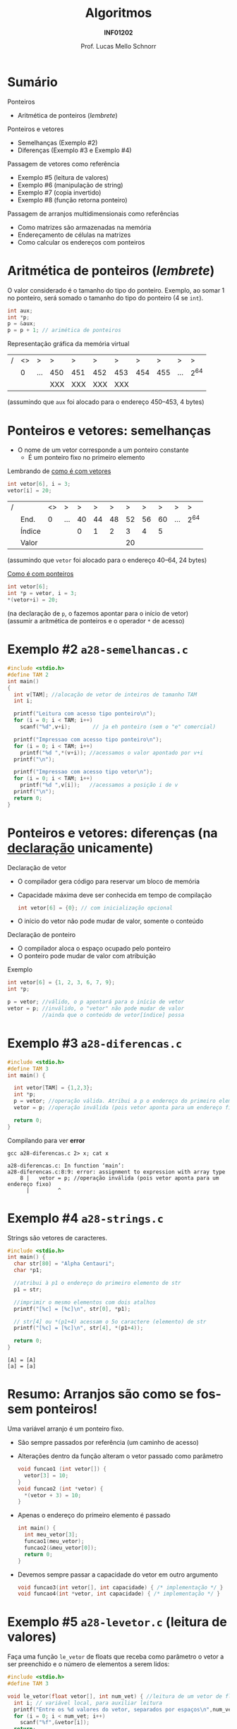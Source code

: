 # -*- coding: utf-8 -*-
# -*- mode: org -*-
#+startup: beamer overview indent
#+LANGUAGE: pt-br
#+TAGS: noexport(n)
#+EXPORT_EXCLUDE_TAGS: noexport
#+EXPORT_SELECT_TAGS: export

#+Title: Algoritmos
#+Subtitle: *INF01202*
#+Author: Prof. Lucas Mello Schnorr
#+Date: \copyleft

#+LaTeX_CLASS: beamer
#+LaTeX_CLASS_OPTIONS: [xcolor=dvipsnames]
#+OPTIONS: title:nil H:1 num:t toc:nil \n:nil @:t ::t |:t ^:t -:t f:t *:t <:t
#+LATEX_HEADER: \input{org-babel.tex}
#+LATEX_HEADER: \usepackage{amsmath}
#+LATEX_HEADER: \usepackage{systeme}

#+latex: \newcommand{\mytitle}{Ponteiros e Passagem de Arranjos}
#+latex: \mytitleslide

* Sumário

Ponteiros
- Aritmética de ponteiros (/lembrete/)

Ponteiros e vetores
- Semelhanças (Exemplo #2)
- Diferenças (Exemplo #3 e Exemplo #4)

Passagem de vetores como referência
- Exemplo #5 (leitura de valores)
- Exemplo #6 (manipulação de string)
- Exemplo #7 (copia invertido)
- Exemplo #8 (função retorna ponteiro)

Passagem de arranjos multidimensionais como referências
- Como matrizes são armazenadas na memória
- Endereçamento de células na matrizes
- Como calcular os endereços com ponteiros

* Aritmética de ponteiros (/lembrete/)

O valor considerado é o tamanho do tipo do ponteiro. Exemplo, ao somar 1
no ponteiro, será somado o tamanho do tipo do ponteiro (4 se ~int~).

#+begin_src C
int aux;
int *p;
p = &aux;
p = p + 1; // arimética de ponteiros
#+end_src

#+RESULTS:

Representação gráfica da memória virtual
| / | <> | >   | >   | >   | >   | >   |   > |   > | >   | >   |
|   |  0 | ... | 450 | 451 | 452 | 453 | 454 | 455 | ... | 2^{64} |
|---+----+-----+-----+-----+-----+-----+-----+-----+-----+-----|
|   |    |     | XXX | XXX | XXX | XXX |     |     |     |     |
|---+----+-----+-----+-----+-----+-----+-----+-----+-----+-----|
(assumindo que =aux= foi alocado para o endereço 450--453, 4 bytes)

* Exemplo #1 ~a28-aritmetica.c~                                      :noexport:

#+BEGIN_SRC C :tangle a28-aritmetica.c
#include <stdio.h>
int main() {
  int i, *pi1, *pi2;
  double d, *pd1, *pd2;
  char c, *pc1, *pc2;
  c = 'A';
  d = 5.423;
  i = -20;
  pi1 = &i;
  pi2 = pi1 + 1; // incrementa o espaco ocupado por um inteiro (4 bytes)
  pd1 = &d;
  pd2 = pd1 + 2; // incrementa duas vezes o espaco ocupado por um double (2*8 bytes)
  pc1 = &c;
  pc2 = pc1 - 1; // decrementa o espaco ocupado por um char (1 byte)
  printf("Resultados em hexadecimal\n");
  printf("pi1: %p, pi2: %p\n", pi1, pi2);
  printf("pd1: %p, pd2: %p\n", pd1, pd2);
  printf("pc1: %p, pc2: %p\n\n", pc1, pc2);
  printf("Resultados em decimal\n");
  printf("pi1: %d, pi2: %d\n", pi1, pi2);
  printf("pd1: %d, pd2: %d\n", pd1, pd2);
  printf("pc1: %d, pc2: %d\n", pc1, pc2);
  return 0;
}
#+END_SRC
* Ponteiros e vetores: *semelhanças*

- O nome de um vetor corresponde a um ponteiro constante
  - É um ponteiro fixo no primeiro elemento

#+latex: \pause

Lembrando de _como é com vetores_
#+begin_src C
int vetor[6], i = 3;
vetor[i] = 20;
#+end_src
| / |        | <> | >   |  > |  > |  > |  > |  > |  > | >   | >   |
|   | End.   |  0 | ... | 40 | 44 | 48 | 52 | 56 | 60 | ... | 2^{64} |
|---+--------+----+-----+----+----+----+----+----+----+-----+-----|
|   | Índice |    |     |  0 |  1 |  2 |  3 |  4 |  5 |     |     |
|---+--------+----+-----+----+----+----+----+----+----+-----+-----|
|   | Valor  |    |     |    |    |    | 20 |    |    |     |     |
|---+--------+----+-----+----+----+----+----+----+----+-----+-----|
(assumindo que =vetor= foi alocado para o endereço 40--64, 24 bytes)

#+latex: \vfill\pause

_Como é com ponteiros_
#+begin_src C
int vetor[6];
int *p = vetor, i = 3;
*(vetor+i) = 20;
#+end_src
(na declaração de =p=, o fazemos apontar para o início de vetor) \\
(assumir a aritmética de ponteiros e o operador =*= de acesso)

* Exemplo #2 ~a28-semelhancas.c~

#+BEGIN_SRC C :tangle a28-semelhancas.c
#include <stdio.h>
#define TAM 2
int main()
{
  int v[TAM]; //alocação de vetor de inteiros de tamanho TAM
  int i;

  printf("Leitura com acesso tipo ponteiro\n");
  for (i = 0; i < TAM; i++)
    scanf("%d",v+i);       // ja eh ponteiro (sem o "e" comercial)

  printf("Impressao com acesso tipo ponteiro\n");
  for (i = 0; i < TAM; i++)
    printf("%d ",*(v+i)); //acessamos o valor apontado por v+i
  printf("\n");

  printf("Impressao com acesso tipo vetor\n");
  for (i = 0; i < TAM; i++)
    printf("%d ",v[i]);   //acessamos a posição i de v
  printf("\n");
  return 0;
}
#+END_SRC
* Ponteiros e vetores: *diferenças* (na _declaração_ unicamente)

Declaração de vetor
- O compilador gera código para reservar um bloco de memória
- Capacidade máxima deve ser conhecida em tempo de compilação
  #+begin_src C
  int vetor[6] = {0}; // com inicialização opcional
  #+end_src
- O início do vetor não pode mudar de valor, somente o conteúdo

#+latex: \pause

Declaração de ponteiro
- O compilador aloca o espaço ocupado pelo ponteiro
- O ponteiro pode mudar de valor com atribuição

Exemplo
#+begin_src C
int vetor[6] = {1, 2, 3, 6, 7, 9};
int *p;

p = vetor; //válido, o p apontará para o início de vetor
vetor = p; //inválido, o "vetor" não pode mudar de valor
           //ainda que o conteúdo de vetor[índice] possa
#+end_src

* Exemplo #3 ~a28-diferencas.c~

#+BEGIN_SRC C :tangle a28-diferencas.c
#include <stdio.h>
#define TAM 3
int main() {

  int vetor[TAM] = {1,2,3};
  int *p;
  p = vetor; //operação válida. Atribui a p o endereço do primeiro elemento de v
  vetor = p; //operação inválida (pois vetor aponta para um endereço fixo)

  return 0;
}
#+END_SRC

#+latex: \pause

Compilando para ver *error*

#+begin_src shell :results output :exports both
gcc a28-diferencas.c 2> x; cat x
#+end_src

#+RESULTS:
: a28-diferencas.c: In function ‘main’:
: a28-diferencas.c:8:9: error: assignment to expression with array type
:     8 |   vetor = p; //operação inválida (pois vetor aponta para um endereço fixo)
:       |         ^

* Exemplo #4 ~a28-strings.c~

Strings são vetores de caracteres.

#+BEGIN_SRC C :tangle a28-strings.c :results output :exports both
#include <stdio.h>
int main() {
  char str[80] = "Alpha Centauri";
  char *p1;

  //atribui à p1 o endereço do primeiro elemento de str
  p1 = str;

  //imprimir o mesmo elementos com dois atalhos
  printf("[%c] = [%c]\n", str[0], *p1);

  // str[4] ou *(p1+4) acessam o 5o caractere (elemento) de str
  printf("[%c] = [%c]\n", str[4], *(p1+4));

  return 0;
}
#+END_SRC

#+RESULTS:
: [A] = [A]
: [a] = [a]

* Resumo: Arranjos são como se fossem ponteiros!

#+begin_center
Uma variável arranjo é um ponteiro fixo.
#+end_center

#+latex: \pause

- São sempre passados por referência (um caminho de acesso)
- Alterações dentro da função alteram o vetor passado como parâmetro
  #+begin_src C
  void funcao1 (int vetor[]) {
    vetor[3] = 10;
  }
  void funcao2 (int *vetor) {
    *(vetor + 3) = 10;
  }
  #+end_src
#+latex: \pause
- Apenas o endereço do primeiro elemento é passado
  #+begin_src C
  int main() {
    int meu_vetor[3];
    funcao1(meu_vetor);
    funcao2(&meu_vetor[0]);
    return 0;
  }
  #+end_src
#+latex: \pause
- Devemos sempre passar a capacidade do vetor em outro argumento
  #+begin_src C
  void funcao3(int vetor[], int capacidade) { /* implementação */ }
  void funcao4(int *vetor, int capacidade) { /* implementação */ }
  #+end_src

* Exemplo #5 ~a28-levetor.c~ (leitura de valores)

Faça uma função ~le_vetor~ de floats que receba como parâmetro o vetor a
ser preenchido e o número de elementos a serem lidos:

#+BEGIN_SRC C :tangle a28-levetor.c :main no
#include <stdio.h>
#define TAM 3

void le_vetor(float vetor[], int num_vet) { //leitura de um vetor de floats
  int i; // variável local, para auxiliar leitura
  printf("Entre os %d valores do vetor, separados por espaços\n",num_vet);
  for (i = 0; i < num_vet; i++)
    scanf("%f",&vetor[i]);
  return;
}
#+END_SRC

#+latex: \pause

#+BEGIN_SRC C :tangle a28-levetor.c :main no
int main() {
  int i; //contador
  float vec[TAM];
  printf("leitura de %d elementos \n", TAM);
  le_vetor(vec, TAM);  //<-- veja a chamada da função
  for (i = 0; i < TAM; i++) // escrita do vetor
    printf("%.2f ", vec[i]);
  printf("\n");
  return 0;
}
#+END_SRC
* Exemplo #6 ~a28-upper.c~ (manipulação de /string/)

Faça uma função ~void~ que receba como parâmetro

uma string e converta todos seus caracteres para maiúsculas.

(veja que aqui não há necessida de informar a capacidade) \\
(sabemos que uma string termina pelo caractere =\0=)

#+BEGIN_SRC C :tangle a28-upper.c :main no
#include <stdio.h>
void nosso_upper (char str[])  {
  int i = 0; //contador inicializado na primeira posicao da string
  while(str[i] != '\0') {
    str[i] = toupper(str[i]);
    i++;
  }
}
#+END_SRC

#+latex: \pause

Uma segunda versão:

#+BEGIN_SRC C :tangle a28-upper.c :main no
void nosso_upper_v2 (char str[])  {
  while(*str != '\0'){
    ,*str = toupper(*str);
    str++;
  }
}
#+END_SRC
* Exemplo #7 ~a28-inverte.c~ (copia invertido)

Faça uma função ~void inverte(char* str1, char* str2)~, que copie
o conteúdo de str1 invertido (caracteres de trás para frente) em str2.

#+BEGIN_SRC C :tangle a28-inverte.c
#include <stdio.h>
#include <string.h>
#define TAM 20
void inverte(char* str1, char* str2);
int main() {
  char c1[TAM], c2[TAM];
  fgets(c1, TAM, stdin);
  c1[strlen(c1)-1] = '\0';
  inverte_texto(c1, c2);
  printf("[%s] -> [%s]\n", c1, c2);
  return 0;
}
#+END_SRC

#+latex: \pause

#+BEGIN_SRC C :tangle a28-inverte.c :main no
void inverte(char* str1, char* str2) {
  int i, n = strlen(str1);
  for (i = 0; i < n; i++)
    str2[i] = str1[n - 1 - i];
  str2[i] = '\0';
}
#+END_SRC
* Exemplo #8 ~a28-maior.c~ (ponteiro para maior)

#+BEGIN_CENTER
Uma função também pode retornar um ponteiro
#+END_CENTER

Escreva uma função em C que receba como parâmetro
um vetor de inteiros, e retorne um ponteiro apontando
para a posição do maior elemento do vetor

#+latex: \pause

#+BEGIN_SRC C :tangle a28-maior.c :main no
#include <stdio.h>
// função tipo ponteiro inteiro
int *maior(int vet[], int tamanho) {
  int i, *p = NULL; // índice e ponteiro de elemento do vetor
  p = vet;          // aponta para 1o elemento do vetor
  for (i = 0; i < tamanho; i++)
    if (vet[i] > *p)
      p = vet + i; // passa a apontar para o maior valor
  return p; // retorna o ponteiro
}
#+END_SRC

#+latex: \pause

#+BEGIN_SRC C :tangle a28-maior.c
int main() {
  int vet[] = {3, 1, 8, 4}, *m = NULL;
  m = maior (vet, 4);
  if (m)
    printf("O maior elemento é %d.\n", *m);
  return 0;
}
#+END_SRC

* Passagem de arranjos multidimensionais como referências

#+begin_center
_Objetivo_

Passagem de arranjos com mais de uma dimensão em C
#+end_center

Arranjos 1D (Vetores)
- Não havia necessidade de especificar a capacidade
  #+begin_src C
  void funcao(int v[]);
  #+end_src

#+latex: \pause

Arranjos kD (para k >= 2)
- Capacidade das dimensões deve estar presente na declaração
  - Salvo a primeira dimensão
- Existem outras alternativas (fora do plano da disciplina)

Exemplos
#+begin_src C
#define TAM1 10
#define TAM2 20
void funcao1 (float matriz[][TAM1]);
void funcao2 (int cubo[][TAM1][TAM2]);
#+end_src

* Armazenamento sequencial de arranjos 2D

Exemplo considerando A[2][4]
|-----+-----+-----+-----|
| 1,1 | 1,2 | 1,3 | 1,4 |
|-----+-----+-----+-----|
| 2,1 | 2,2 | 2,3 | 2,4 |
|-----+-----+-----+-----|
#+latex: \pause
Mapeamento por linha
|-----+-----+-----+-----+-----+-----+-----+-----|
| 1,1 | 1,2 | 1,3 | 1,4 | 2,1 | 2,2 | 2,3 | 2,4 |
|-----+-----+-----+-----+-----+-----+-----+-----|
Outro mapeamento na memória por coluna
|-----+-----+-----+-----+-----+-----+-----+-----|
| 1,1 | 2,1 | 1,2 | 2,2 | 1,3 | 2,3 | 1,4 | 2,4 |
|-----+-----+-----+-----+-----+-----+-----+-----|

#+latex: \pause\vfill

*Na Linguagem C, o armazenamento é por linha*
#+begin_src C
int valores[][3] = {2, 3, 5, 4, 8, 0}; // 2x3
#+end_src
Visão na memória desta matriz
| / | <> | >   |  > |  > |  > |  > |  > |  > | >   | >   |
|   |  0 | ... | 20 | 24 | 28 | 32 | 36 | 40 | ... | 2^{64} |
|---+----+-----+----+----+----+----+----+----+-----+-----|
|   |    |     |  2 |  3 |  5 |  4 |  8 |  0 |     |     |
|---+----+-----+----+----+----+----+----+----+-----+-----|
(assumindo que =valores= foi alocado para o endereço 20, 4 bytes)

* Endereçamento com aritmética de ponteiros

Como funciona o endereçamento com vetores?
#+attr_latex: :options fontsize=\large
#+begin_src C :results output :exports both
int vetor[4] = { 45, 34, 12, 78 };
int i = 2, *p;
p = vetor;
printf("[%d]\n", *(p + i));
#+end_src

#+RESULTS:
: [12]

#+latex: \pause

E para matrizes (armazenamento por linha), como funciona?
#+attr_latex: :options fontsize=\large
#+begin_src C :results output :exports both
#define COLUNAS 3
int matriz[][COLUNAS] = {2, 3, 5, 4, 8, 0}; // 2x3
int i = 1, j = 1, *p;
p = matriz;
printf("[%d]\n", *(p + i * COLUNAS + j));
#+end_src

#+RESULTS:
: [8]

Seleciona Linha: =i*COLUNAS= -- Seleciona Coluna: =j=

* Cálculo de endereços ~a29-endereco-matriz.c~

#+BEGIN_SRC C :tangle e/a29-endereco-matriz.c
#include <stdio.h>
#define LINHAS 2
#define COLUNAS 10
void imprime (int m[][COLUNAS]);
int main() {
  int M[LINHAS][COLUNAS] = { { 1,   2,  3,  4,  5,  6,  7,  8,  9, 10 },
                             { 11, 12, 13, 14, 15, 16, 17, 18, 19, 20 } };
  imprime(M);
  return 0;
}
#+END_SRC
#+latex: \pause
#+BEGIN_SRC C :tangle e/a29-endereco-matriz.c :main no
void imprime (int m[][COLUNAS]) {
  int i, j;
  for (i = 0; i < LINHAS; i++)
    for (j = 0; j < COLUNAS; j++)
      printf("matriz[%d][%d] = %d\n",
	     i, j,
	     ,*(m[0] + i * COLUNAS + j));
}
#+END_SRC
#+latex: \pause
Outra forma seria assim:
#+begin_src C
void imprime (int *m) { //... for ... for
   printf("...%d\n", *(m + i * COLUNAS + j));
}
#+end_src

* Exercício #1

Escreva um programa em C que: 1/ Para um matriz de ordem cinco,
preencher aleatoriamente com valores entre 10 e 20; 2/ Chame uma
função que receba uma matriz, a quantidade de linhas e colunas e troca
todos os elementos da diagonal principal por zero. Na implementação
desta função, usar ponteiro e o cálculo do endereço com aritmética de
ponteiros.

